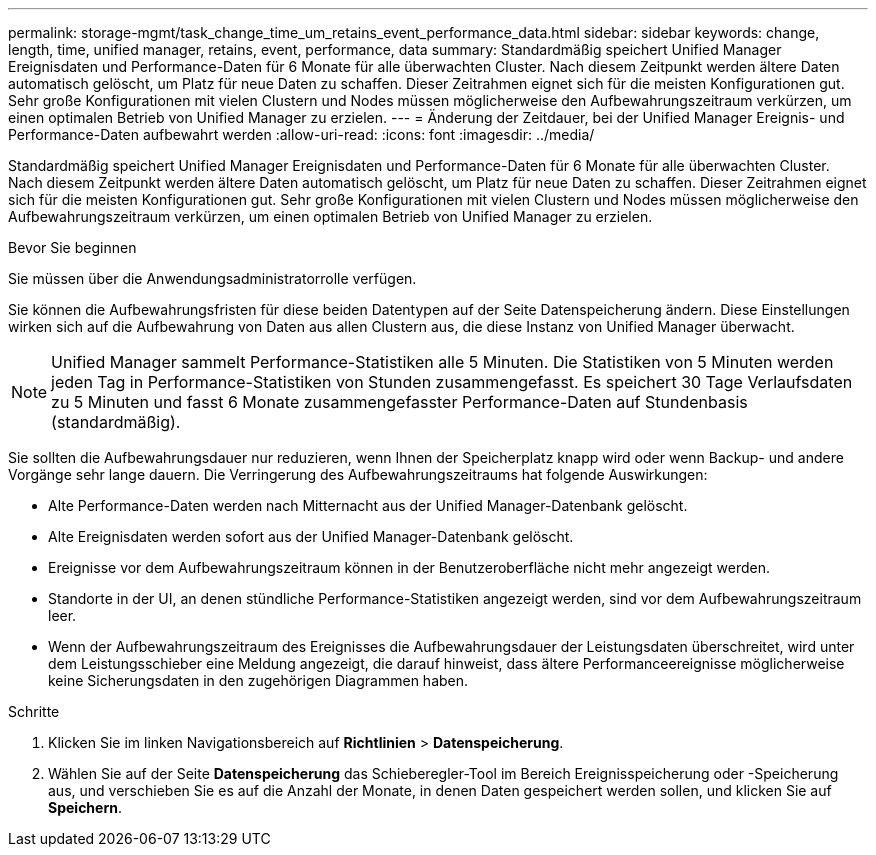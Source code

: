---
permalink: storage-mgmt/task_change_time_um_retains_event_performance_data.html 
sidebar: sidebar 
keywords: change, length, time, unified manager, retains, event, performance, data 
summary: Standardmäßig speichert Unified Manager Ereignisdaten und Performance-Daten für 6 Monate für alle überwachten Cluster. Nach diesem Zeitpunkt werden ältere Daten automatisch gelöscht, um Platz für neue Daten zu schaffen. Dieser Zeitrahmen eignet sich für die meisten Konfigurationen gut. Sehr große Konfigurationen mit vielen Clustern und Nodes müssen möglicherweise den Aufbewahrungszeitraum verkürzen, um einen optimalen Betrieb von Unified Manager zu erzielen. 
---
= Änderung der Zeitdauer, bei der Unified Manager Ereignis- und Performance-Daten aufbewahrt werden
:allow-uri-read: 
:icons: font
:imagesdir: ../media/


[role="lead"]
Standardmäßig speichert Unified Manager Ereignisdaten und Performance-Daten für 6 Monate für alle überwachten Cluster. Nach diesem Zeitpunkt werden ältere Daten automatisch gelöscht, um Platz für neue Daten zu schaffen. Dieser Zeitrahmen eignet sich für die meisten Konfigurationen gut. Sehr große Konfigurationen mit vielen Clustern und Nodes müssen möglicherweise den Aufbewahrungszeitraum verkürzen, um einen optimalen Betrieb von Unified Manager zu erzielen.

.Bevor Sie beginnen
Sie müssen über die Anwendungsadministratorrolle verfügen.

Sie können die Aufbewahrungsfristen für diese beiden Datentypen auf der Seite Datenspeicherung ändern. Diese Einstellungen wirken sich auf die Aufbewahrung von Daten aus allen Clustern aus, die diese Instanz von Unified Manager überwacht.

[NOTE]
====
Unified Manager sammelt Performance-Statistiken alle 5 Minuten. Die Statistiken von 5 Minuten werden jeden Tag in Performance-Statistiken von Stunden zusammengefasst. Es speichert 30 Tage Verlaufsdaten zu 5 Minuten und fasst 6 Monate zusammengefasster Performance-Daten auf Stundenbasis (standardmäßig).

====
Sie sollten die Aufbewahrungsdauer nur reduzieren, wenn Ihnen der Speicherplatz knapp wird oder wenn Backup- und andere Vorgänge sehr lange dauern. Die Verringerung des Aufbewahrungszeitraums hat folgende Auswirkungen:

* Alte Performance-Daten werden nach Mitternacht aus der Unified Manager-Datenbank gelöscht.
* Alte Ereignisdaten werden sofort aus der Unified Manager-Datenbank gelöscht.
* Ereignisse vor dem Aufbewahrungszeitraum können in der Benutzeroberfläche nicht mehr angezeigt werden.
* Standorte in der UI, an denen stündliche Performance-Statistiken angezeigt werden, sind vor dem Aufbewahrungszeitraum leer.
* Wenn der Aufbewahrungszeitraum des Ereignisses die Aufbewahrungsdauer der Leistungsdaten überschreitet, wird unter dem Leistungsschieber eine Meldung angezeigt, die darauf hinweist, dass ältere Performanceereignisse möglicherweise keine Sicherungsdaten in den zugehörigen Diagrammen haben.


.Schritte
. Klicken Sie im linken Navigationsbereich auf *Richtlinien* > *Datenspeicherung*.
. Wählen Sie auf der Seite *Datenspeicherung* das Schieberegler-Tool im Bereich Ereignisspeicherung oder -Speicherung aus, und verschieben Sie es auf die Anzahl der Monate, in denen Daten gespeichert werden sollen, und klicken Sie auf *Speichern*.

